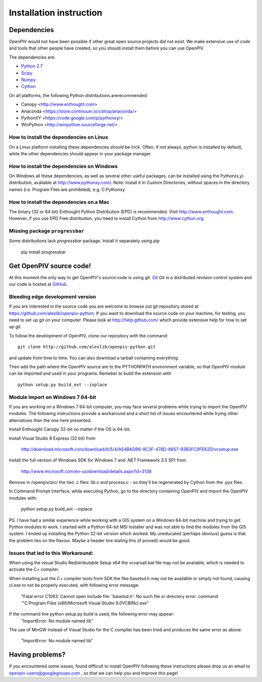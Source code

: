.. _installation_instruction:

========================
Installation instruction
========================

.. _dependencies:

Dependencies
============

OpenPIV would not have been possible if other great open source projects did not
exist. We make extensive use of code and tools that other people have created, so 
you should install them before you can use OpenPIV.

The dependencies are:

* `Python 2.7 <http://python.org/>`_
* `Scipy <http://numpy.scipy.org/>`_
* `Numpy <http://www.scipy.org/>`_
* `Cython <http://cython.org/>`_

On all platforms, the following Python distributions arerecommended:

* Canopy <http://www.enthought.com>  
* Anaconda <https://store.continuum.io/cshop/anaconda/>  
* PythonXY <https://code.google.com/p/pythonxy/>  
* WinPython <http://winpython.sourceforge.net/>  

How to install the dependencies on Linux
^^^^^^^^^^^^^^^^^^^^^^^^^^^^^^^^^^^^^^^^
On a Linux platform installing these dependencies should be trick. Often, if not always, 
python is installed by default, while the other dependencies should appear in your package
manager.

How to install the dependencies on Windows
^^^^^^^^^^^^^^^^^^^^^^^^^^^^^^^^^^^^^^^^^^
On Windows all these dependencies, as well as several other useful packages, can be installed
using the Python(x,y) distribution, available at http://www.pythonxy.com/. Note: Install it in Custom Directories, 
without spaces in the directory names (i.e. Program Files are prohibited), e.g. C:\Pythonxy\


How to install the dependencies on a Mac
^^^^^^^^^^^^^^^^^^^^^^^^^^^^^^^^^^^^^^^^
The binary (32 or 64 bit) Enthought Python Distribution (EPD) is recommended.  Visit http://www.enthought.com. However, if you use EPD Free distribution, you need to install Cython from http://www.cython.org


Missing package ``progressbar``
^^^^^^^^^^^^^^^^^^^^^^^^^^^^^^^^^ 

Some distributions lack `progressbar` package. Install it separately using `pip`

    pip install progressbar


Get OpenPIV source code!
========================

At this moment the only way to get OpenPIV's source code is using git. 
`Git <http://en.wikipedia.org/wiki/Git_%28software%29>`_ Git is a distributed revision control system and 
our code is hosted at `GitHub <www.github.com>`_.

Bleeding edge development version
^^^^^^^^^^^^^^^^^^^^^^^^^^^^^^^^^

If you are interested in the source code you are welcome to browse out git repository
stored at https://github.com/alexlib/openpiv-python. If you want to download the source code
on your machine, for testing, you need to set up git on your computer. Please look at 
http://help.github.com/ which provide extensive help for how to set up git.

To follow the development of OpenPIV, clone our repository with the command::

    git clone http://github.com/alexlib/openpiv-python.git

and update from time to  time. You can also download a tarball containing everything.

Then add the path where the OpenPIV source are to the PYTHONPATH environment variable, so 
that OpenPIV module can be imported and used in your programs. Remeber to build the extension
with :: 

    python setup.py build_ext --inplace 
    

Module import on Windows 7 64-bit
^^^^^^^^^^^^^^^^^^^^^^^^^^^^^^^^^
If you are working on a Windows 7 64-bit computer, you may face several problems while trying
to import the OpenPIV modules. The following instructions provide a workaround and a short list
of issues encountered while trying other alternatives than the one here presented.

Install Enthought Canopy 32-bit no matter if the OS is 64-bit.

Install Visual Studio 8 Express (32 bit) from 
    
    http://download.microsoft.com/download/A/5/4/A54BADB6-9C3F-478D-8657-93B3FC9FE62D/vcsetup.exe

Install the full version of Windows SDK for Windows 7 and .NET Framework 3.5 SP1 from
    
    http://www.microsoft.com/en-us/download/details.aspx?id=3138

Remove in /openpiv/src/ the two .c files: lib.c and process.c - so they'll be regenerated by 
Cython from the .pyx files

In Command Prompt Interface, while executing Python, go to the directory containing OpenPIV and 
import the OpenPIV modules with:
    
    python setup.py build_ext --inplace


PS. I have had a similar experience while working with a GIS system on a Windows 64-bit machine and 
trying to get Python modules to work. I started with a Python 64-bit MSI Installer and was not able 
to find the modules from the GIS system. I ended up installing the Python 32-bit version which worked. 
My uneducated (perhaps obvious) guess is that the problem lies on the flavour. Maybe a header line 
stating this (if proved) would be good. 


Issues that led to this Workaround: 
^^^^^^^^^^^^^^^^^^^^^^^^^^^^^^^^^^
When using the visual Studio Redistributable Setup x64 the vcvarsall.bat file may not be 
available, which is needed to activate the C+ compiler. 

When installing just the C+ compiler tools from SDK the fike basetsd.h may not be 
available or simply not found, causing cl.exe to not be properly executed, with following 
error message:
    "Fatal error C1083: Cannot open include file: 'basetsd.h': No such file or directory
    error: command '"C:\Program Files (x86)\Microsoft Visual Studio 9.0\VC\BIN\cl.exe"

If the command line python setup.py build is used, the following error may appear: 
    "ImportError: No module named lib"

The use of MinGW instead of Visual Studio for the C compiler has been tried and produces 
the same error as above:
    "ImportError: No module named lib"


.. Stable source distribution
.. ^^^^^^^^^^^^^^^^^^^^^^^^^^
.. If you do not want to follow the development of OpenPIV and you prefer a more stable
.. version, download the source distributions available at http://www.openpiv.sourceforge.net,
.. in the downloads page. Then unpack it and execute the following command::

..    python setupy.py install --prefix=$DIR
    
.. where ``$DIR`` is the folder you want ot install OpenPIV in. If you want to install it system
.. wide omit the ``--prefix`` option, but you should have root priviles to do so. Remember to 
.. update the PYTHONPATH environment variable if you used a custom installation directory.


.. Download pre-built binary distributions
.. =======================================

.. For Windows we provide pre-built distributions which can be used without the hassles
.. of compilation and other boring things you may not want to dig into. This is currently a work
.. in progress. Check back soon!





Having problems?
================
If you encountered some issues, found difficult to install OpenPIV following these instructions
please drop us an email to openpiv-users@googlegroups.com , so that we can help you and 
improve this page!





